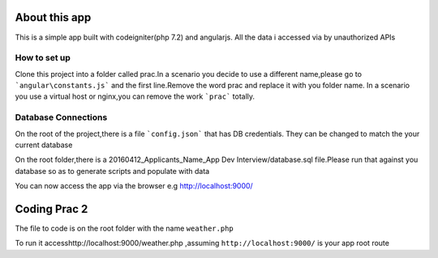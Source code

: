 ###################
About this app
###################

This is a simple app built with codeigniter(php 7.2) and angularjs.
All the data i accessed via by unauthorized APIs

*******************
How to set up
*******************
Clone this project into a folder called prac.In a scenario you decide to use a different name,please go to ```angular\constants.js``` and the first line.Remove the word prac and replace it with you folder name.
In a scenario you use a virtual host or nginx,you can remove the work ```prac``` totally.

**************************
Database Connections
**************************
On the root of the project,there is a file ```config.json``` that has DB credentials.
They can be changed to match the your current database

On the root folder,there is a 20160412_Applicants_Name_App Dev Interview/database.sql file.Please run that against you database so as to generate scripts and populate with data


You can now access the app via the browser e.g http://localhost:9000/

###################
Coding Prac 2
###################
The file to code is on the root folder with the name ``weather.php``

To run it accesshttp://localhost:9000/weather.php ,assuming ``http://localhost:9000/`` is your app root route
